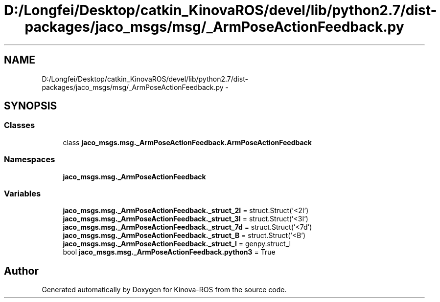 .TH "D:/Longfei/Desktop/catkin_KinovaROS/devel/lib/python2.7/dist-packages/jaco_msgs/msg/_ArmPoseActionFeedback.py" 3 "Thu Mar 3 2016" "Version 1.0.1" "Kinova-ROS" \" -*- nroff -*-
.ad l
.nh
.SH NAME
D:/Longfei/Desktop/catkin_KinovaROS/devel/lib/python2.7/dist-packages/jaco_msgs/msg/_ArmPoseActionFeedback.py \- 
.SH SYNOPSIS
.br
.PP
.SS "Classes"

.in +1c
.ti -1c
.RI "class \fBjaco_msgs\&.msg\&._ArmPoseActionFeedback\&.ArmPoseActionFeedback\fP"
.br
.in -1c
.SS "Namespaces"

.in +1c
.ti -1c
.RI " \fBjaco_msgs\&.msg\&._ArmPoseActionFeedback\fP"
.br
.in -1c
.SS "Variables"

.in +1c
.ti -1c
.RI "\fBjaco_msgs\&.msg\&._ArmPoseActionFeedback\&._struct_2I\fP = struct\&.Struct('<2I')"
.br
.ti -1c
.RI "\fBjaco_msgs\&.msg\&._ArmPoseActionFeedback\&._struct_3I\fP = struct\&.Struct('<3I')"
.br
.ti -1c
.RI "\fBjaco_msgs\&.msg\&._ArmPoseActionFeedback\&._struct_7d\fP = struct\&.Struct('<7d')"
.br
.ti -1c
.RI "\fBjaco_msgs\&.msg\&._ArmPoseActionFeedback\&._struct_B\fP = struct\&.Struct('<B')"
.br
.ti -1c
.RI "\fBjaco_msgs\&.msg\&._ArmPoseActionFeedback\&._struct_I\fP = genpy\&.struct_I"
.br
.ti -1c
.RI "bool \fBjaco_msgs\&.msg\&._ArmPoseActionFeedback\&.python3\fP = True"
.br
.in -1c
.SH "Author"
.PP 
Generated automatically by Doxygen for Kinova-ROS from the source code\&.
